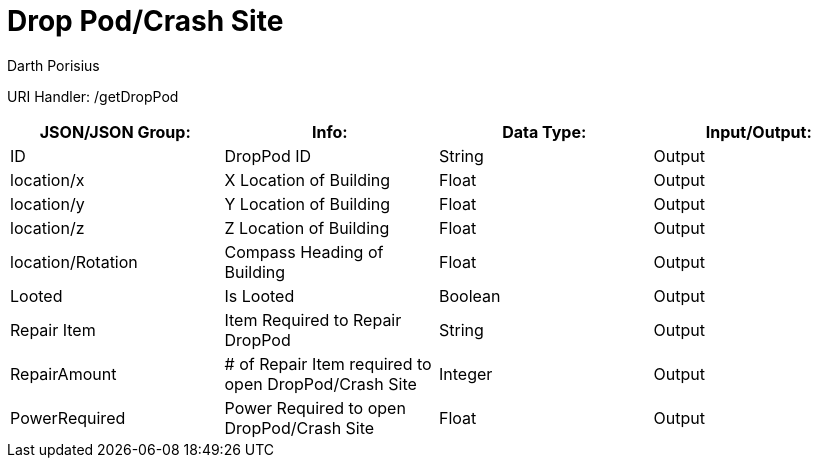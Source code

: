 = Drop Pod/Crash Site
Darth Porisius
:url-repo: https://www.github.com/porisius/FicsitRemoteMonitoring

URI Handler: /getDropPod + 

[cols="1,1,1,1"]
|===
|JSON/JSON Group: |Info: |Data Type: |Input/Output:

|ID
|DropPod ID
|String
|Output

|location/x
|X Location of Building
|Float
|Output

|location/y
|Y Location of Building
|Float
|Output

|location/z
|Z Location of Building
|Float
|Output

|location/Rotation
|Compass Heading of Building
|Float
|Output

|Looted
|Is Looted
|Boolean
|Output

|Repair Item
|Item Required to Repair DropPod
|String
|Output

|RepairAmount
|# of Repair Item required to open DropPod/Crash Site
|Integer
|Output

|PowerRequired
|Power Required to open DropPod/Crash Site
|Float
|Output

|===